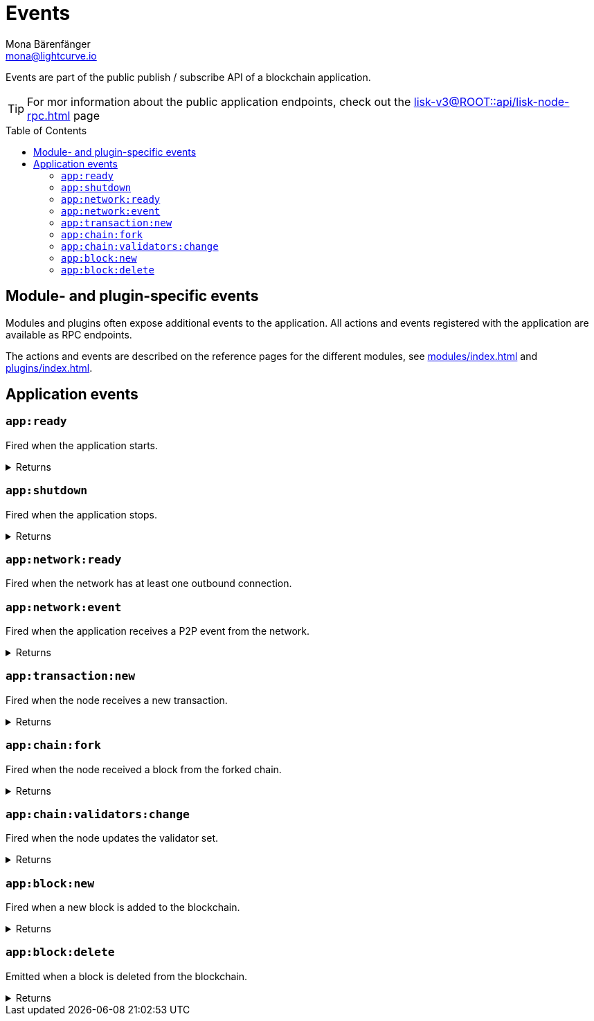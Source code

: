 = Events
Mona Bärenfänger <mona@lightcurve.io>
// Settings
:toc: preamble
:idprefix:
:idseparator: -
// URLs
:docs_general: lisk-v3@ROOT::
// Project URLs
:url_general_endpoints: {docs_general}api/lisk-node-rpc.adoc
:url_advanced_communication_events: {url_general_endpoints}#events
:url_modules: modules/index.adoc
:url_plugins: plugins/index.adoc

Events are part of the public publish / subscribe API of a blockchain application.

TIP: For mor information about the public application endpoints, check out the xref:{url_general_endpoints}[] page

== Module- and plugin-specific events

Modules and plugins often expose additional events to the application.
All actions and events registered with the application are available as RPC endpoints.

The actions and events are described on the reference pages for the different modules, see xref:{url_modules}[] and xref:{url_plugins}[].

== Application events

=== `app:ready`
Fired when the application starts.

.Returns
[%collapsible]
====
.Example output
[source,json]
----
{}
----
====

=== `app:shutdown`
Fired when the application stops.

.Returns
[%collapsible]
====
.Example output
[source,json]
----
{}
----
====

=== `app:network:ready`
Fired when the network has at least one outbound connection.
////
==== Returns
.Example output
[source,json]
----

----
////

=== `app:network:event`
Fired when the application receives a P2P event from the network.

.Returns
[%collapsible]
====
.Example output
[source,json]
----
{
  "event":"postBlock",
  "data":
    {
      "block":"0ad301080210fc88ad8e06189e192220454717ffe85ae4877656962acb065eb316dcd9118a024f9f70a5c335368f03f52a20e3b0c44298fc1c149afbf4c8996fb92427ae41e4649b934ca495991b7852b8553220fd0ec19ef02054efd85dd2693ced1e28654f6e29638d5bb5de75f1dd75ab179a3880cab5ee01421808a51810bf181a10c43fe38f9ecdcf87a52615111054a1ff4a408e1897e9535be3be53f68ed7604af51852530eee6acdb7ac0ab647a2f14a23ad326253a2f7b44041efee7dbf776c1687c945115aaf83ee1a03167707c9a9840f"
    }
}
----
====

=== `app:transaction:new`
Fired when the node receives a new transaction.

.Returns
[%collapsible]
====
.Example output
[source,json]
----
{
 "transaction":"0802100018022080ade2042a200fe9a3f1a21b5530f27f87a414b549e79a940bf24fdf2b2f05e7f22aeeecc86a321e088094ebdc0312147c1facd5a55044f4b2ec3329b8ae8382959d4d7e1a003a4068baa1de9f102a3aad4ef7df411280f9aed93c4236922734515bb1984dffed1139ed8c9db073e79c5c535f376a63657d589f330b2480260617873740b0941d09"
}
----
====

=== `app:chain:fork`
Fired when the node received a block from the forked chain.

.Returns
[%collapsible]
====
.Example output
[source,json]
----
{
  "block":"0acc01080210f3ebccfe051802222088b1bad7200b0d813d5bef7982b6f8e2cb407b39731c949c7e27bf70ff0083e32a20e3b0c44298fc1c149afbf4c8996fb92427ae41e4649b934ca495991b7852b8553220c395ed88399c1a8d48a0134a9e42fa7d769faaf3ba8ed332b9f0923eb22197b538004216080010001a1037b33154dad7b5f5ac28078fa09c41fd4a406aa158238ce2ee516182ca4613a87b1078b580c9f97e18a5652277107e8a777b185dd5c4b7529fa99d20c6a539543dd2894bb82f04c0e3a8141e364a782fbd07",
  "accounts":
    [ "0a14e2950a9f07b44e724df2129360cc140293c08308120208001a020800220208002a3a0a190a0a67656e657369735f35371800200228003080a094a58d1d121d0a14e2950a9f07b44e724df2129360cc140293c083081080a094a58d1dc23e020a00" ]
}
----
====

=== `app:chain:validators:change`
Fired when the node updates the validator set.

.Returns
[%collapsible]
====
.Example output
[source,js]
----
{ validators: [
    {
      address: 'b42580bf7501c6c69a37603b0d010077abb20ab6',
      isConsensusParticipant: true,
      minActiveHeight: 1
    },
    // ...
    {
      address: '8d146ccb9835beccd3b5646ba04c3942ec11636b',
      isConsensusParticipant: true,
      minActiveHeight: 1
    }
  ]
}
----
====

=== `app:block:new`
Fired when a new block is added to the blockchain.

.Returns
[%collapsible]
====
.Example output
[source,json]
----
{
  "block":"0acc01080210f3ebccfe051802222088b1bad7200b0d813d5bef7982b6f8e2cb407b39731c949c7e27bf70ff0083e32a20e3b0c44298fc1c149afbf4c8996fb92427ae41e4649b934ca495991b7852b8553220c395ed88399c1a8d48a0134a9e42fa7d769faaf3ba8ed332b9f0923eb22197b538004216080010001a1037b33154dad7b5f5ac28078fa09c41fd4a406aa158238ce2ee516182ca4613a87b1078b580c9f97e18a5652277107e8a777b185dd5c4b7529fa99d20c6a539543dd2894bb82f04c0e3a8141e364a782fbd07",
  "accounts":
    [ "0a14e2950a9f07b44e724df2129360cc140293c08308120208001a020800220208002a3a0a190a0a67656e657369735f35371800200228003080a094a58d1d121d0a14e2950a9f07b44e724df2129360cc140293c083081080a094a58d1dc23e020a00" ]
}
----
====

=== `app:block:delete`
Emitted when a block is deleted from the blockchain.

.Returns
[%collapsible]
====
.Example output
[source,json]
----
{
  "block":"0acc01080210f3ebccfe051802222088b1bad7200b0d813d5bef7982b6f8e2cb407b39731c949c7e27bf70ff0083e32a20e3b0c44298fc1c149afbf4c8996fb92427ae41e4649b934ca495991b7852b8553220c395ed88399c1a8d48a0134a9e42fa7d769faaf3ba8ed332b9f0923eb22197b538004216080010001a1037b33154dad7b5f5ac28078fa09c41fd4a406aa158238ce2ee516182ca4613a87b1078b580c9f97e18a5652277107e8a777b185dd5c4b7529fa99d20c6a539543dd2894bb82f04c0e3a8141e364a782fbd07",
  "accounts":
    [ "0a14e2950a9f07b44e724df2129360cc140293c08308120208001a020800220208002a3a0a190a0a67656e657369735f35371800200228003080a094a58d1d121d0a14e2950a9f07b44e724df2129360cc140293c083081080a094a58d1dc23e020a00" ]
}
----
====